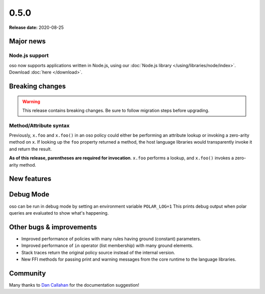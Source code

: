 =====
0.5.0
=====

**Release date:** 2020-08-25

Major news
==========

Node.js support
---------------

oso now supports applications written in Node.js, using our
:doc:`Node.js library </using/libraries/node/index>`. Download :doc:`here
</download>`.

Breaking changes
================

.. warning:: This release contains breaking changes. Be sure
   to follow migration steps before upgrading.

Method/Attribute syntax
-----------------------

Previously, ``x.foo`` and ``x.foo()`` in an oso policy could either be
performing an attribute lookup or invoking a zero-arity method on ``x``. If
looking up the ``foo`` property returned a method, the host language libraries
would transparently invoke it and return the result.

**As of this release, parentheses are required for invocation**. ``x.foo``
performs a lookup, and ``x.foo()`` invokes a zero-arity method.

New features
==============

Debug Mode
==========

oso can be run in debug mode by setting an environment variable ``POLAR_LOG=1``
This prints debug output when polar queries are evaluated to show what's happening.

Other bugs & improvements
=========================

- Improved performance of policies with many rules having ground (constant) parameters.
- Improved performance of ``in`` operator (list membership) with many ground elements.
- Stack traces return the original policy source instead of the internal version.
- New FFI methods for passing print and warning messages from the core runtime to the language libraries.

Community
=========

Many thanks to `Dan Callahan <https://github.com/callahad>`_ for the documentation suggestion!
